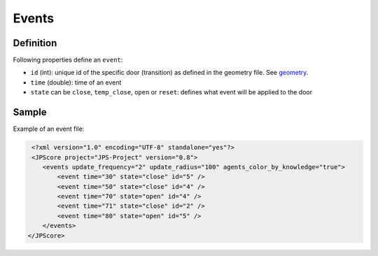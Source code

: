 ======
Events
======

Definition
==========

Following properties define an ``event``:

-  ``id`` (int): unique id of the specific door (transition) as defined
   in the geometry file. See `geometry <jpscore_geometry.html>`__.
-  ``time`` (double): time of an event
-  ``state`` can be ``close``, ``temp_close``, ``open`` or ``reset``:
   defines what event will be applied to the door

Sample
======

Example of an event file:

.. code:: xml

    <?xml version="1.0" encoding="UTF-8" standalone="yes"?>
    <JPScore project="JPS-Project" version="0.8">
       <events update_frequency="2" update_radius="100" agents_color_by_knowledge="true">
           <event time="30" state="close" id="5" />
           <event time="50" state="close" id="4" />
           <event time="70" state="open" id="4" />
           <event time="71" state="close" id="2" />
           <event time="80" state="open" id="5" />
       </events>
   </JPScore>
